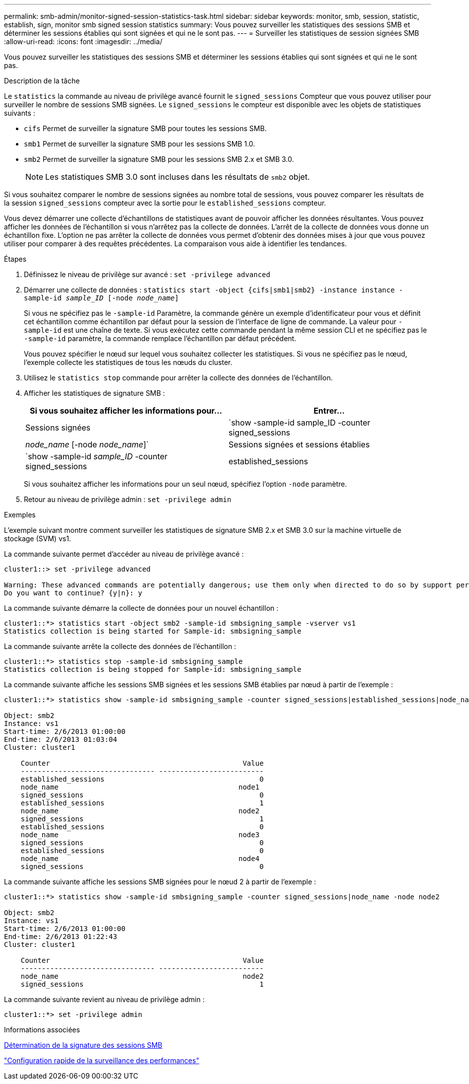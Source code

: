---
permalink: smb-admin/monitor-signed-session-statistics-task.html 
sidebar: sidebar 
keywords: monitor, smb, session, statistic, establish, sign, monitor smb signed session statistics 
summary: Vous pouvez surveiller les statistiques des sessions SMB et déterminer les sessions établies qui sont signées et qui ne le sont pas. 
---
= Surveiller les statistiques de session signées SMB
:allow-uri-read: 
:icons: font
:imagesdir: ../media/


[role="lead"]
Vous pouvez surveiller les statistiques des sessions SMB et déterminer les sessions établies qui sont signées et qui ne le sont pas.

.Description de la tâche
Le `statistics` la commande au niveau de privilège avancé fournit le `signed_sessions` Compteur que vous pouvez utiliser pour surveiller le nombre de sessions SMB signées. Le `signed_sessions` le compteur est disponible avec les objets de statistiques suivants :

* `cifs` Permet de surveiller la signature SMB pour toutes les sessions SMB.
* `smb1` Permet de surveiller la signature SMB pour les sessions SMB 1.0.
* `smb2` Permet de surveiller la signature SMB pour les sessions SMB 2.x et SMB 3.0.
+
[NOTE]
====
Les statistiques SMB 3.0 sont incluses dans les résultats de `smb2` objet.

====


Si vous souhaitez comparer le nombre de sessions signées au nombre total de sessions, vous pouvez comparer les résultats de la session `signed_sessions` compteur avec la sortie pour le `established_sessions` compteur.

Vous devez démarrer une collecte d'échantillons de statistiques avant de pouvoir afficher les données résultantes. Vous pouvez afficher les données de l'échantillon si vous n'arrêtez pas la collecte de données. L'arrêt de la collecte de données vous donne un échantillon fixe. L'option ne pas arrêter la collecte de données vous permet d'obtenir des données mises à jour que vous pouvez utiliser pour comparer à des requêtes précédentes. La comparaison vous aide à identifier les tendances.

.Étapes
. Définissez le niveau de privilège sur avancé : `set -privilege advanced`
. Démarrer une collecte de données : `statistics start -object {cifs|smb1|smb2} -instance instance -sample-id _sample_ID_ [-node _node_name_]`
+
Si vous ne spécifiez pas le `-sample-id` Paramètre, la commande génère un exemple d'identificateur pour vous et définit cet échantillon comme échantillon par défaut pour la session de l'interface de ligne de commande. La valeur pour `-sample-id` est une chaîne de texte. Si vous exécutez cette commande pendant la même session CLI et ne spécifiez pas le `-sample-id` paramètre, la commande remplace l'échantillon par défaut précédent.

+
Vous pouvez spécifier le nœud sur lequel vous souhaitez collecter les statistiques. Si vous ne spécifiez pas le nœud, l'exemple collecte les statistiques de tous les nœuds du cluster.

. Utilisez le `statistics stop` commande pour arrêter la collecte des données de l'échantillon.
. Afficher les statistiques de signature SMB :
+
|===
| Si vous souhaitez afficher les informations pour... | Entrer... 


 a| 
Sessions signées
 a| 
`show -sample-id sample_ID -counter signed_sessions|_node_name_ [-node _node_name_]`



 a| 
Sessions signées et sessions établies
 a| 
`show -sample-id _sample_ID_ -counter signed_sessions|established_sessions|_node_name_ [-node node_name]`

|===
+
Si vous souhaitez afficher les informations pour un seul nœud, spécifiez l'option `-node` paramètre.

. Retour au niveau de privilège admin : `set -privilege admin`


.Exemples
L'exemple suivant montre comment surveiller les statistiques de signature SMB 2.x et SMB 3.0 sur la machine virtuelle de stockage (SVM) vs1.

La commande suivante permet d'accéder au niveau de privilège avancé :

[listing]
----
cluster1::> set -privilege advanced

Warning: These advanced commands are potentially dangerous; use them only when directed to do so by support personnel.
Do you want to continue? {y|n}: y
----
La commande suivante démarre la collecte de données pour un nouvel échantillon :

[listing]
----
cluster1::*> statistics start -object smb2 -sample-id smbsigning_sample -vserver vs1
Statistics collection is being started for Sample-id: smbsigning_sample
----
La commande suivante arrête la collecte des données de l'échantillon :

[listing]
----
cluster1::*> statistics stop -sample-id smbsigning_sample
Statistics collection is being stopped for Sample-id: smbsigning_sample
----
La commande suivante affiche les sessions SMB signées et les sessions SMB établies par nœud à partir de l'exemple :

[listing]
----
cluster1::*> statistics show -sample-id smbsigning_sample -counter signed_sessions|established_sessions|node_name

Object: smb2
Instance: vs1
Start-time: 2/6/2013 01:00:00
End-time: 2/6/2013 01:03:04
Cluster: cluster1

    Counter                                              Value
    -------------------------------- -------------------------
    established_sessions                                     0
    node_name                                           node1
    signed_sessions                                          0
    established_sessions                                     1
    node_name                                           node2
    signed_sessions                                          1
    established_sessions                                     0
    node_name                                           node3
    signed_sessions                                          0
    established_sessions                                     0
    node_name                                           node4
    signed_sessions                                          0
----
La commande suivante affiche les sessions SMB signées pour le nœud 2 à partir de l'exemple :

[listing]
----
cluster1::*> statistics show -sample-id smbsigning_sample -counter signed_sessions|node_name -node node2

Object: smb2
Instance: vs1
Start-time: 2/6/2013 01:00:00
End-time: 2/6/2013 01:22:43
Cluster: cluster1

    Counter                                              Value
    -------------------------------- -------------------------
    node_name                                            node2
    signed_sessions                                          1
----
La commande suivante revient au niveau de privilège admin :

[listing]
----
cluster1::*> set -privilege admin
----
.Informations associées
xref:determine-sessions-signed-task.adoc[Détermination de la signature des sessions SMB]

link:../performance-config/index.html["Configuration rapide de la surveillance des performances"]
